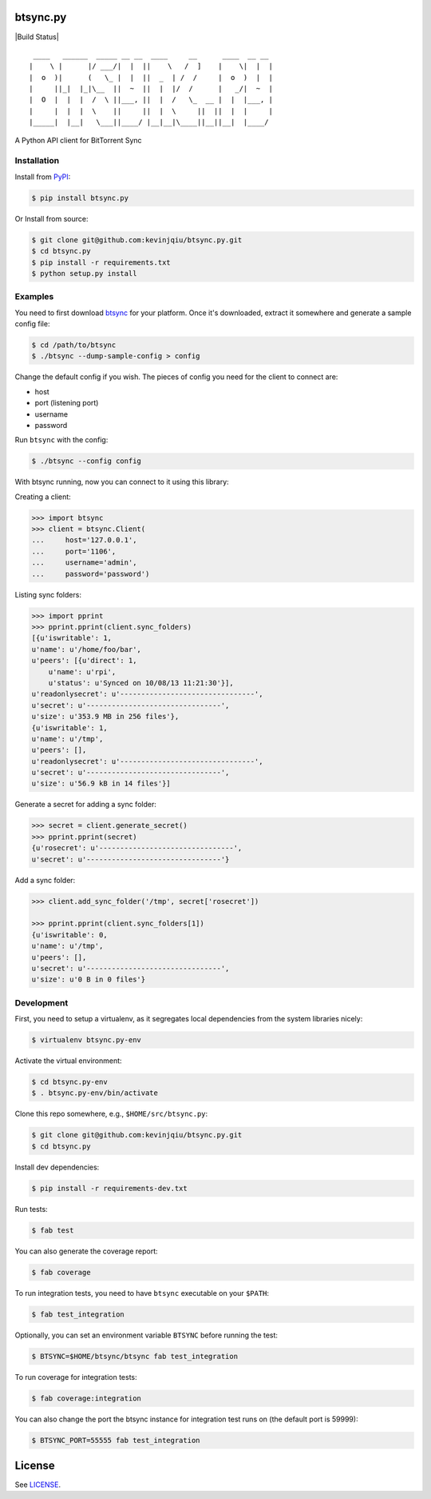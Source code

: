 btsync.py
=========

|Build Status| |Coverage Status|

::

     ____   ______  _____ __ __  ____     __      ____  __ __
    |    \ |      |/ ___/|  |  ||    \   /  ]    |    \|  |  |
    |  o  )|      (   \_ |  |  ||  _  | /  /     |  o  )  |  |
    |     ||_|  |_|\__  ||  ~  ||  |  |/  /      |   _/|  ~  |
    |  O  |  |  |  /  \ ||___, ||  |  /   \_  __ |  |  |___, |
    |     |  |  |  \    ||     ||  |  \     ||  ||  |  |     |
    |_____|  |__|   \___||____/ |__|__|\____||__||__|  |____/


A Python API client for BitTorrent Sync



Installation
------------

Install from `PyPI <https://pypi.python.org>`__:

.. code-block:: bash

    $ pip install btsync.py

Or Install from source:

.. code-block:: bash

    $ git clone git@github.com:kevinjqiu/btsync.py.git
    $ cd btsync.py
    $ pip install -r requirements.txt
    $ python setup.py install



Examples
--------

You need to first download `btsync <http://labs.bittorrent.com/experiments/sync/get-started.html>`__ for your platform.
Once it's downloaded, extract it somewhere and generate a sample config file:

.. code-block:: bash

    $ cd /path/to/btsync
    $ ./btsync --dump-sample-config > config

Change the default config if you wish.  The pieces of config you need for the client to connect are:

- host
- port (listening port)
- username
- password

Run ``btsync`` with the config:

.. code-block:: bash

    $ ./btsync --config config

With btsync running, now you can connect to it using this library:

Creating a client:

.. code-block:: python

    >>> import btsync
    >>> client = btsync.Client(
    ...     host='127.0.0.1',
    ...     port='1106',
    ...     username='admin',
    ...     password='password')

Listing sync folders:

.. code-block:: python

    >>> import pprint
    >>> pprint.pprint(client.sync_folders)
    [{u'iswritable': 1,
    u'name': u'/home/foo/bar',
    u'peers': [{u'direct': 1,
        u'name': u'rpi',
        u'status': u'Synced on 10/08/13 11:21:30'}],
    u'readonlysecret': u'--------------------------------',
    u'secret': u'--------------------------------',
    u'size': u'353.9 MB in 256 files'},
    {u'iswritable': 1,
    u'name': u'/tmp',
    u'peers': [],
    u'readonlysecret': u'--------------------------------',
    u'secret': u'--------------------------------',
    u'size': u'56.9 kB in 14 files'}]

Generate a secret for adding a sync folder:

.. code-block:: python

    >>> secret = client.generate_secret()
    >>> pprint.pprint(secret)
    {u'rosecret': u'--------------------------------',
    u'secret': u'--------------------------------'}

Add a sync folder:

.. code-block:: python

    >>> client.add_sync_folder('/tmp', secret['rosecret'])

    >>> pprint.pprint(client.sync_folders[1])
    {u'iswritable': 0,
    u'name': u'/tmp',
    u'peers': [],
    u'secret': u'--------------------------------',
    u'size': u'0 B in 0 files'}



Development
-----------

First, you need to setup a virtualenv, as it segregates local dependencies from the system libraries nicely:

.. code-block:: bash

    $ virtualenv btsync.py-env

Activate the virtual environment:

.. code-block:: bash

    $ cd btsync.py-env
    $ . btsync.py-env/bin/activate

Clone this repo somewhere, e.g., ``$HOME/src/btsync.py``:

.. code-block:: bash

    $ git clone git@github.com:kevinjqiu/btsync.py.git
    $ cd btsync.py

Install dev dependencies:

.. code-block:: bash

    $ pip install -r requirements-dev.txt

Run tests:

.. code-block:: bash

    $ fab test

You can also generate the coverage report:

.. code-block:: bash

    $ fab coverage

To run integration tests, you need to have ``btsync`` executable on your ``$PATH``:

.. code-block:: bash

    $ fab test_integration

Optionally, you can set an environment variable ``BTSYNC`` before running the test:

.. code-block:: bash

    $ BTSYNC=$HOME/btsync/btsync fab test_integration

To run coverage for integration tests:

.. code-block:: bash

    $ fab coverage:integration

You can also change the port the btsync instance for integration test runs on (the default port is 59999):

.. code-block:: bash

    $ BTSYNC_PORT=55555 fab test_integration



License
=======

See `LICENSE <https://raw.githubusercontent.com/kevinjqiu/btsync.py/master/LICENSE>`__.


.. |Build Status| .. image:: https://travis-ci.org/kevinjqiu/btsync.py.svg?branch=master
    :target: https://travis-ci.org/kevinjqiu/btsync.py

.. |Coverage Status| image:: https://coveralls.io/repos/kevinjqiu/btsync.py/badge.png?branch=master
    :target: https://coveralls.io/r/kevinjqiu/btsync.py?branch=master
